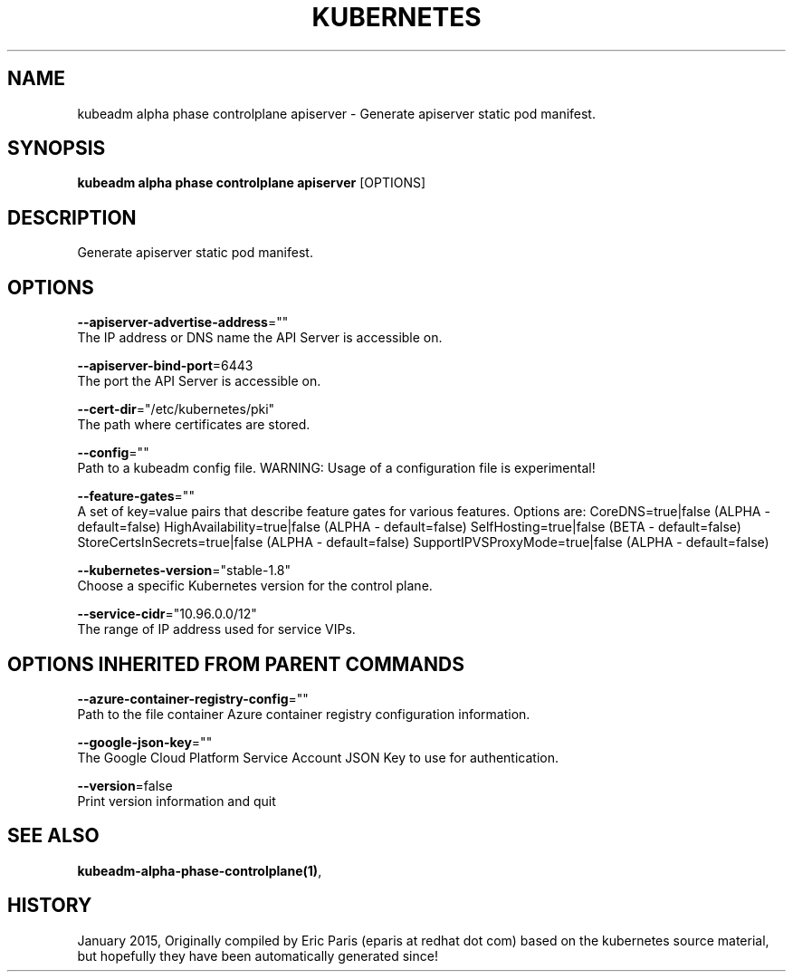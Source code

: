 .TH "KUBERNETES" "1" " kubernetes User Manuals" "Eric Paris" "Jan 2015"  ""


.SH NAME
.PP
kubeadm alpha phase controlplane apiserver \- Generate apiserver static pod manifest.


.SH SYNOPSIS
.PP
\fBkubeadm alpha phase controlplane apiserver\fP [OPTIONS]


.SH DESCRIPTION
.PP
Generate apiserver static pod manifest.


.SH OPTIONS
.PP
\fB\-\-apiserver\-advertise\-address\fP=""
    The IP address or DNS name the API Server is accessible on.

.PP
\fB\-\-apiserver\-bind\-port\fP=6443
    The port the API Server is accessible on.

.PP
\fB\-\-cert\-dir\fP="/etc/kubernetes/pki"
    The path where certificates are stored.

.PP
\fB\-\-config\fP=""
    Path to a kubeadm config file. WARNING: Usage of a configuration file is experimental!

.PP
\fB\-\-feature\-gates\fP=""
    A set of key=value pairs that describe feature gates for various features. Options are:
CoreDNS=true|false (ALPHA \- default=false)
HighAvailability=true|false (ALPHA \- default=false)
SelfHosting=true|false (BETA \- default=false)
StoreCertsInSecrets=true|false (ALPHA \- default=false)
SupportIPVSProxyMode=true|false (ALPHA \- default=false)

.PP
\fB\-\-kubernetes\-version\fP="stable\-1.8"
    Choose a specific Kubernetes version for the control plane.

.PP
\fB\-\-service\-cidr\fP="10.96.0.0/12"
    The range of IP address used for service VIPs.


.SH OPTIONS INHERITED FROM PARENT COMMANDS
.PP
\fB\-\-azure\-container\-registry\-config\fP=""
    Path to the file container Azure container registry configuration information.

.PP
\fB\-\-google\-json\-key\fP=""
    The Google Cloud Platform Service Account JSON Key to use for authentication.

.PP
\fB\-\-version\fP=false
    Print version information and quit


.SH SEE ALSO
.PP
\fBkubeadm\-alpha\-phase\-controlplane(1)\fP,


.SH HISTORY
.PP
January 2015, Originally compiled by Eric Paris (eparis at redhat dot com) based on the kubernetes source material, but hopefully they have been automatically generated since!
